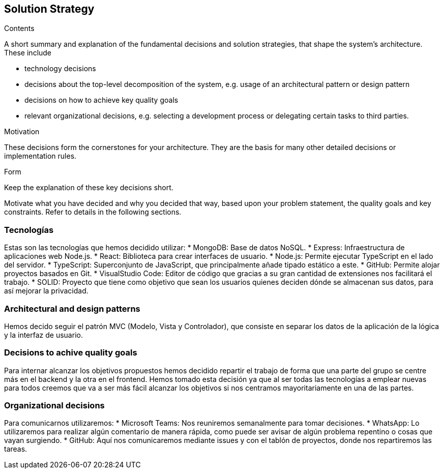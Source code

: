 [[section-solution-strategy]]
== Solution Strategy


[role="arc42help"]
****
.Contents
A short summary and explanation of the fundamental decisions and solution strategies, that shape the system's architecture. These include

* technology decisions
* decisions about the top-level decomposition of the system, e.g. usage of an architectural pattern or design pattern
* decisions on how to achieve key quality goals
* relevant organizational decisions, e.g. selecting a development process or delegating certain tasks to third parties.

.Motivation
These decisions form the cornerstones for your architecture. They are the basis for many other detailed decisions or implementation rules.

.Form
Keep the explanation of these key decisions short.

Motivate what you have decided and why you decided that way,
based upon your problem statement, the quality goals and key constraints.
Refer to details in the following sections.
****
=== Tecnologías

Estas son las tecnologías que hemos decidido utilizar:
* MongoDB: Base de datos NoSQL.
* Express: Infraestructura de aplicaciones web Node.js.
* React: Biblioteca para crear interfaces de usuario.
* Node.js: Permite ejecutar TypeScript en el lado del servidor.
* TypeScript: Superconjunto de JavaScript, que principalmente añade tipado estático a este.
* GitHub: Permite alojar proyectos basados en Git.
* VisualStudio Code: Editor de código que gracias a su gran cantidad de extensiones nos facilitará el trabajo.
* SOLID: Proyecto que tiene como objetivo que sean los usuarios quienes deciden dónde se almacenan sus datos, 
para así mejorar la privacidad.

=== Architectural and design patterns

Hemos decido seguir el patrón MVC (Modelo, Vista y Controlador), que consiste en separar los datos
de la aplicación de la lógica y la interfaz de usuario.

=== Decisions to achive quality goals

Para internar alcanzar los objetivos propuestos hemos decidido repartir el trabajo de forma que una parte del
grupo se centre más en el backend y la otra en el frontend. Hemos tomado esta decisión ya que al ser todas las
tecnologías a emplear nuevas para todos creemos que va a ser más fácil alcanzar los objetivos si nos centramos
mayoritariamente en una de las partes.

=== Organizational decisions

Para comunicarnos utilizaremos:
* Microsoft Teams: Nos reuniremos semanalmente para tomar decisiones.
* WhatsApp: Lo utilizaremos para realizar algún comentario de manera rápida, como puede ser avisar de algún
problema repentino o cosas que vayan surgiendo.
* GitHub: Aquí nos comunicaremos mediante issues y con el tablón de proyectos, donde nos repartiremos las tareas.

